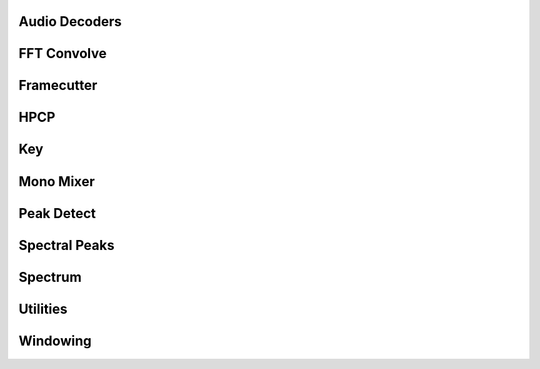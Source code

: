 Audio Decoders
==============

.. doxygenfunction:: LoadAudioFile
   :project: musher
.. doxygenfunction:: DecodeWav(const std::vector<uint8_t> &file_data)
   :project: musher
.. doxygenfunction:: DecodeWav(const std::string &file_path)
   :project: musher

.. doxygenfunction:: DecodeMp3
   :project: musher

FFT Convolve
============

.. doxygenfunction:: CenterVector
   :project: musher
.. doxygenfunction:: FFTConvolve
   :project: musher

Framecutter
===========

.. doxygenclass:: musher::core::Framecutter
   :project: musher
   :members:

HPCP
====

.. doxygenfunction:: ArgMax
   :project: musher
.. doxygenfunction:: NormalizeInPlace
   :project: musher
.. doxygenfunction:: NormalizeSumInPlace
   :project: musher
.. doxygenfunction:: AddContributionWithWeight
   :project: musher
.. doxygenfunction:: AddContributionWithoutWeight
   :project: musher
.. doxygenfunction:: AddContribution
   :project: musher
.. doxygenfunction:: InitHarmonicContributionTable
   :project: musher
.. doxygenfunction:: HPCP(const std::vector<double> &frequencies, const std::vector<double> &magnitudes, unsigned int size = 12, double reference_frequency = 440.0, unsigned int harmonics = 0, bool band_preset = true, double band_split_frequency = 500.0, double min_frequency = 40.0, double max_frequency = 5000.0, std::string _weight_type = "squared cosine", double window_size = 1.0, bool max_shifted = false, bool non_linear = false, std::string _normalized = "unit max")
   :project: musher
.. doxygenfunction:: HPCP(const std::vector<std::tuple<double, double>> &peaks, unsigned int size = 12, double reference_frequency = 440.0, unsigned int harmonics = 0, bool band_preset = true, double band_split_frequency = 500.0, double min_frequency = 40.0, double max_frequency = 5000.0, std::string _weight_type = "squared cosine", double window_size = 1.0, bool max_shifted = false, bool non_linear = false, std::string _normalized = "unit max")
   :project: musher

Key
===

.. doxygenfunction:: SelectKeyProfile
   :project: musher
.. doxygenfunction:: AddContributionHarmonics
   :project: musher
.. doxygenfunction:: AddMajorTriad
   :project: musher
.. doxygenfunction:: AddMinorTriad
   :project: musher
.. doxygenfunction:: ResizeProfileToPcpSize
   :project: musher
.. doxygenfunction:: StandardDeviation
   :project: musher
.. doxygenfunction:: EstimateKey
   :project: musher
.. doxygenfunction:: DetectKey
   :project: musher

Mono Mixer
==========

.. doxygenfunction:: MonoMixer
   :project: musher

Peak Detect
===========
.. doxygenfunction:: QuadraticInterpolation
   :project: musher
.. doxygenfunction:: PeakDetect
   :project: musher

Spectral Peaks
==============
.. doxygenfunction:: SpectralPeaks
   :project: musher

Spectrum
========
.. doxygenfunction:: Magnitude
   :project: musher
.. doxygenfunction:: NormFct(int inorm, size_t N)
   :project: musher
.. doxygenfunction:: NormFct(int inorm, const pocketfft::shape_t &shape, const pocketfft::shape_t &axes, size_t fct, int delta)
   :project: musher

.. doxygenfunction:: NextFastLen
   :project: musher
.. doxygenfunction:: ConvertToFrequencySpectrum
   :project: musher

Utilities
=========
.. doxygenfunction:: Uint8VectorToHexString
   :project: musher
.. doxygenfunction:: StrBetweenSQuotes
   :project: musher
.. doxygenfunction:: IsBigEndian
   :project: musher
.. doxygenfunction:: Deinterweave
   :project: musher
.. doxygenfunction:: Median
   :project: musher
.. doxygenfunction:: OnePoleFilter
   :project: musher

Windowing
=========

.. doxygenfunction:: BlackmanHarris
   :project: musher
.. doxygenfunction:: BlackmanHarris62dB
   :project: musher
.. doxygenfunction:: BlackmanHarris92dB
   :project: musher
.. doxygenfunction:: Normalize
   :project: musher
.. doxygenfunction:: Windowing(const std::vector<double> &audio_frame, const std::function<std::vector<double>(const std::vector<double>&)> &window_type_func = BlackmanHarris62dB, unsigned zero_padding_size = 0, bool zero_phase = true, bool _normalize = true)
   :project: musher
